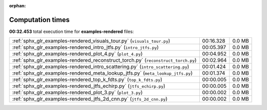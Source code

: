 
:orphan:

.. _sphx_glr_examples-rendered_sg_execution_times:

Computation times
=================
**00:32.453** total execution time for **examples-rendered** files:

+-----------------------------------------------------------------------------------+-----------+--------+
| :ref:`sphx_glr_examples-rendered_visuals_tour.py` (``visuals_tour.py``)           | 00:16.328 | 0.0 MB |
+-----------------------------------------------------------------------------------+-----------+--------+
| :ref:`sphx_glr_examples-rendered_intro_jtfs.py` (``intro_jtfs.py``)               | 00:05.397 | 0.0 MB |
+-----------------------------------------------------------------------------------+-----------+--------+
| :ref:`sphx_glr_examples-rendered_plot_4.py` (``plot_4.py``)                       | 00:04.952 | 0.0 MB |
+-----------------------------------------------------------------------------------+-----------+--------+
| :ref:`sphx_glr_examples-rendered_reconstruct_torch.py` (``reconstruct_torch.py``) | 00:02.964 | 0.0 MB |
+-----------------------------------------------------------------------------------+-----------+--------+
| :ref:`sphx_glr_examples-rendered_intro_scattering.py` (``intro_scattering.py``)   | 00:01.424 | 0.0 MB |
+-----------------------------------------------------------------------------------+-----------+--------+
| :ref:`sphx_glr_examples-rendered_meta_lookup_jtfs.py` (``meta_lookup_jtfs.py``)   | 00:01.374 | 0.0 MB |
+-----------------------------------------------------------------------------------+-----------+--------+
| :ref:`sphx_glr_examples-rendered_top_k_fdts.py` (``top_k_fdts.py``)               | 00:00.005 | 0.0 MB |
+-----------------------------------------------------------------------------------+-----------+--------+
| :ref:`sphx_glr_examples-rendered_jtfs_echirp.py` (``jtfs_echirp.py``)             | 00:00.005 | 0.0 MB |
+-----------------------------------------------------------------------------------+-----------+--------+
| :ref:`sphx_glr_examples-rendered_plot_3.py` (``plot_3.py``)                       | 00:00.002 | 0.0 MB |
+-----------------------------------------------------------------------------------+-----------+--------+
| :ref:`sphx_glr_examples-rendered_jtfs_2d_cnn.py` (``jtfs_2d_cnn.py``)             | 00:00.002 | 0.0 MB |
+-----------------------------------------------------------------------------------+-----------+--------+
